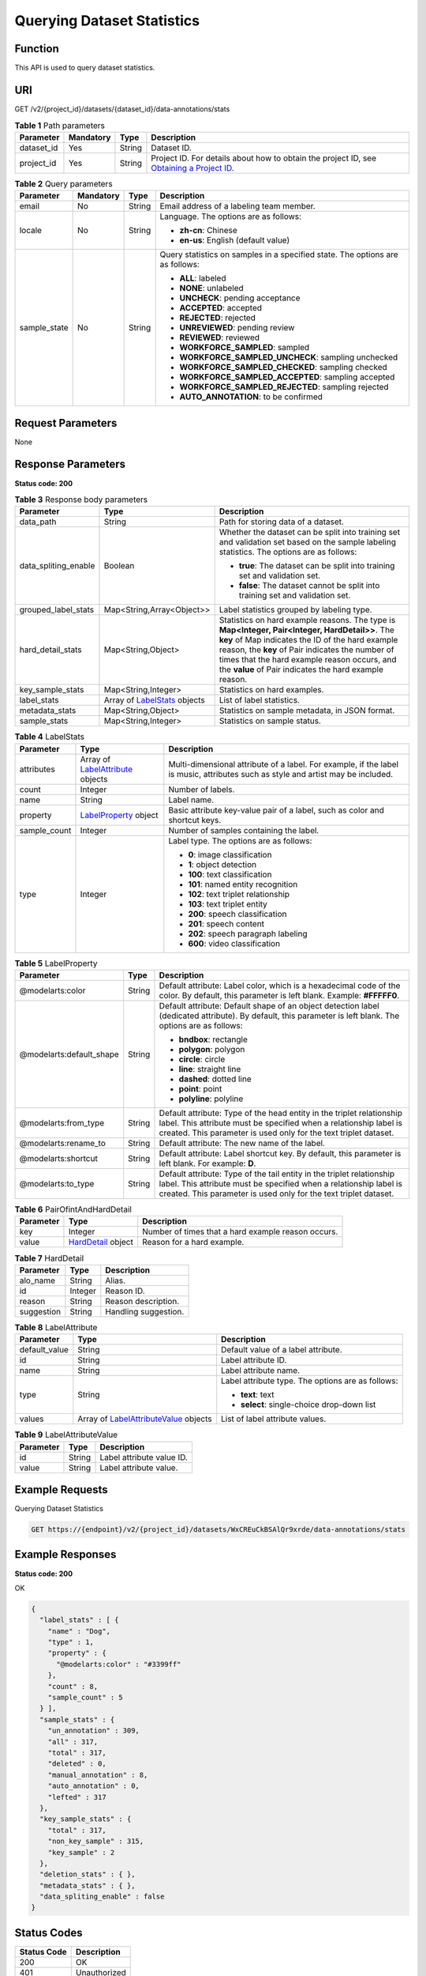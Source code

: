 Querying Dataset Statistics
===========================

Function
--------

This API is used to query dataset statistics.

URI
---

GET /v2/{project_id}/datasets/{dataset_id}/data-annotations/stats

.. table:: **Table 1** Path parameters

   +------------+-----------+--------+------------------------------------------------------------------------------------------------------------------------------------------------------------+
   | Parameter  | Mandatory | Type   | Description                                                                                                                                                |
   +============+===========+========+============================================================================================================================================================+
   | dataset_id | Yes       | String | Dataset ID.                                                                                                                                                |
   +------------+-----------+--------+------------------------------------------------------------------------------------------------------------------------------------------------------------+
   | project_id | Yes       | String | Project ID. For details about how to obtain the project ID, see `Obtaining a Project ID <../../common_parameters/obtaining_a_project_id_and_name.html>`__. |
   +------------+-----------+--------+------------------------------------------------------------------------------------------------------------------------------------------------------------+

.. table:: **Table 2** Query parameters

   +-----------------+-----------------+-----------------+-------------------------------------------------------------------------------+
   | Parameter       | Mandatory       | Type            | Description                                                                   |
   +=================+=================+=================+===============================================================================+
   | email           | No              | String          | Email address of a labeling team member.                                      |
   +-----------------+-----------------+-----------------+-------------------------------------------------------------------------------+
   | locale          | No              | String          | Language. The options are as follows:                                         |
   |                 |                 |                 |                                                                               |
   |                 |                 |                 | -  **zh-cn**: Chinese                                                         |
   |                 |                 |                 |                                                                               |
   |                 |                 |                 | -  **en-us**: English (default value)                                         |
   +-----------------+-----------------+-----------------+-------------------------------------------------------------------------------+
   | sample_state    | No              | String          | Query statistics on samples in a specified state. The options are as follows: |
   |                 |                 |                 |                                                                               |
   |                 |                 |                 | -  **ALL**: labeled                                                           |
   |                 |                 |                 |                                                                               |
   |                 |                 |                 | -  **NONE**: unlabeled                                                        |
   |                 |                 |                 |                                                                               |
   |                 |                 |                 | -  **UNCHECK**: pending acceptance                                            |
   |                 |                 |                 |                                                                               |
   |                 |                 |                 | -  **ACCEPTED**: accepted                                                     |
   |                 |                 |                 |                                                                               |
   |                 |                 |                 | -  **REJECTED**: rejected                                                     |
   |                 |                 |                 |                                                                               |
   |                 |                 |                 | -  **UNREVIEWED**: pending review                                             |
   |                 |                 |                 |                                                                               |
   |                 |                 |                 | -  **REVIEWED**: reviewed                                                     |
   |                 |                 |                 |                                                                               |
   |                 |                 |                 | -  **WORKFORCE_SAMPLED**: sampled                                             |
   |                 |                 |                 |                                                                               |
   |                 |                 |                 | -  **WORKFORCE_SAMPLED_UNCHECK**: sampling unchecked                          |
   |                 |                 |                 |                                                                               |
   |                 |                 |                 | -  **WORKFORCE_SAMPLED_CHECKED**: sampling checked                            |
   |                 |                 |                 |                                                                               |
   |                 |                 |                 | -  **WORKFORCE_SAMPLED_ACCEPTED**: sampling accepted                          |
   |                 |                 |                 |                                                                               |
   |                 |                 |                 | -  **WORKFORCE_SAMPLED_REJECTED**: sampling rejected                          |
   |                 |                 |                 |                                                                               |
   |                 |                 |                 | -  **AUTO_ANNOTATION**: to be confirmed                                       |
   +-----------------+-----------------+-----------------+-------------------------------------------------------------------------------+

Request Parameters
------------------

None

Response Parameters
-------------------

**Status code: 200**



.. _ListStatsresponseListStatsResp:

.. table:: **Table 3** Response body parameters

   +-----------------------+----------------------------------------------------------------+------------------------------------------------------------------------------------------------------------------------------------------------------------------------------------------------------------------------------------------------------------------------------------------------------------------+
   | Parameter             | Type                                                           | Description                                                                                                                                                                                                                                                                                                      |
   +=======================+================================================================+==================================================================================================================================================================================================================================================================================================================+
   | data_path             | String                                                         | Path for storing data of a dataset.                                                                                                                                                                                                                                                                              |
   +-----------------------+----------------------------------------------------------------+------------------------------------------------------------------------------------------------------------------------------------------------------------------------------------------------------------------------------------------------------------------------------------------------------------------+
   | data_spliting_enable  | Boolean                                                        | Whether the dataset can be split into training set and validation set based on the sample labeling statistics. The options are as follows:                                                                                                                                                                       |
   |                       |                                                                |                                                                                                                                                                                                                                                                                                                  |
   |                       |                                                                | -  **true**: The dataset can be split into training set and validation set.                                                                                                                                                                                                                                      |
   |                       |                                                                |                                                                                                                                                                                                                                                                                                                  |
   |                       |                                                                | -  **false**: The dataset cannot be split into training set and validation set.                                                                                                                                                                                                                                  |
   +-----------------------+----------------------------------------------------------------+------------------------------------------------------------------------------------------------------------------------------------------------------------------------------------------------------------------------------------------------------------------------------------------------------------------+
   | grouped_label_stats   | Map<String,Array<Object>>                                      | Label statistics grouped by labeling type.                                                                                                                                                                                                                                                                       |
   +-----------------------+----------------------------------------------------------------+------------------------------------------------------------------------------------------------------------------------------------------------------------------------------------------------------------------------------------------------------------------------------------------------------------------+
   | hard_detail_stats     | Map<String,Object>                                             | Statistics on hard example reasons. The type is **Map<Integer, Pair<Integer, HardDetail>>**. The **key** of Map indicates the ID of the hard example reason, the **key** of Pair indicates the number of times that the hard example reason occurs, and the **value** of Pair indicates the hard example reason. |
   +-----------------------+----------------------------------------------------------------+------------------------------------------------------------------------------------------------------------------------------------------------------------------------------------------------------------------------------------------------------------------------------------------------------------------+
   | key_sample_stats      | Map<String,Integer>                                            | Statistics on hard examples.                                                                                                                                                                                                                                                                                     |
   +-----------------------+----------------------------------------------------------------+------------------------------------------------------------------------------------------------------------------------------------------------------------------------------------------------------------------------------------------------------------------------------------------------------------------+
   | label_stats           | Array of `LabelStats <#liststatsresponselabelstats>`__ objects | List of label statistics.                                                                                                                                                                                                                                                                                        |
   +-----------------------+----------------------------------------------------------------+------------------------------------------------------------------------------------------------------------------------------------------------------------------------------------------------------------------------------------------------------------------------------------------------------------------+
   | metadata_stats        | Map<String,Object>                                             | Statistics on sample metadata, in JSON format.                                                                                                                                                                                                                                                                   |
   +-----------------------+----------------------------------------------------------------+------------------------------------------------------------------------------------------------------------------------------------------------------------------------------------------------------------------------------------------------------------------------------------------------------------------+
   | sample_stats          | Map<String,Integer>                                            | Statistics on sample status.                                                                                                                                                                                                                                                                                     |
   +-----------------------+----------------------------------------------------------------+------------------------------------------------------------------------------------------------------------------------------------------------------------------------------------------------------------------------------------------------------------------------------------------------------------------+



.. _ListStatsresponseLabelStats:

.. table:: **Table 4** LabelStats

   +-----------------------+------------------------------------------------------------------------+----------------------------------------------------------------------------------------------------------------------------------+
   | Parameter             | Type                                                                   | Description                                                                                                                      |
   +=======================+========================================================================+==================================================================================================================================+
   | attributes            | Array of `LabelAttribute <#liststatsresponselabelattribute>`__ objects | Multi-dimensional attribute of a label. For example, if the label is music, attributes such as style and artist may be included. |
   +-----------------------+------------------------------------------------------------------------+----------------------------------------------------------------------------------------------------------------------------------+
   | count                 | Integer                                                                | Number of labels.                                                                                                                |
   +-----------------------+------------------------------------------------------------------------+----------------------------------------------------------------------------------------------------------------------------------+
   | name                  | String                                                                 | Label name.                                                                                                                      |
   +-----------------------+------------------------------------------------------------------------+----------------------------------------------------------------------------------------------------------------------------------+
   | property              | `LabelProperty <#liststatsresponselabelproperty>`__ object             | Basic attribute key-value pair of a label, such as color and shortcut keys.                                                      |
   +-----------------------+------------------------------------------------------------------------+----------------------------------------------------------------------------------------------------------------------------------+
   | sample_count          | Integer                                                                | Number of samples containing the label.                                                                                          |
   +-----------------------+------------------------------------------------------------------------+----------------------------------------------------------------------------------------------------------------------------------+
   | type                  | Integer                                                                | Label type. The options are as follows:                                                                                          |
   |                       |                                                                        |                                                                                                                                  |
   |                       |                                                                        | -  **0**: image classification                                                                                                   |
   |                       |                                                                        |                                                                                                                                  |
   |                       |                                                                        | -  **1**: object detection                                                                                                       |
   |                       |                                                                        |                                                                                                                                  |
   |                       |                                                                        | -  **100**: text classification                                                                                                  |
   |                       |                                                                        |                                                                                                                                  |
   |                       |                                                                        | -  **101**: named entity recognition                                                                                             |
   |                       |                                                                        |                                                                                                                                  |
   |                       |                                                                        | -  **102**: text triplet relationship                                                                                            |
   |                       |                                                                        |                                                                                                                                  |
   |                       |                                                                        | -  **103**: text triplet entity                                                                                                  |
   |                       |                                                                        |                                                                                                                                  |
   |                       |                                                                        | -  **200**: speech classification                                                                                                |
   |                       |                                                                        |                                                                                                                                  |
   |                       |                                                                        | -  **201**: speech content                                                                                                       |
   |                       |                                                                        |                                                                                                                                  |
   |                       |                                                                        | -  **202**: speech paragraph labeling                                                                                            |
   |                       |                                                                        |                                                                                                                                  |
   |                       |                                                                        | -  **600**: video classification                                                                                                 |
   +-----------------------+------------------------------------------------------------------------+----------------------------------------------------------------------------------------------------------------------------------+



.. _ListStatsresponseLabelProperty:

.. table:: **Table 5** LabelProperty

   +--------------------------+-----------------------+----------------------------------------------------------------------------------------------------------------------------------------------------------------------------------------------------------------+
   | Parameter                | Type                  | Description                                                                                                                                                                                                    |
   +==========================+=======================+================================================================================================================================================================================================================+
   | @modelarts:color         | String                | Default attribute: Label color, which is a hexadecimal code of the color. By default, this parameter is left blank. Example: **#FFFFF0**.                                                                      |
   +--------------------------+-----------------------+----------------------------------------------------------------------------------------------------------------------------------------------------------------------------------------------------------------+
   | @modelarts:default_shape | String                | Default attribute: Default shape of an object detection label (dedicated attribute). By default, this parameter is left blank. The options are as follows:                                                     |
   |                          |                       |                                                                                                                                                                                                                |
   |                          |                       | -  **bndbox**: rectangle                                                                                                                                                                                       |
   |                          |                       |                                                                                                                                                                                                                |
   |                          |                       | -  **polygon**: polygon                                                                                                                                                                                        |
   |                          |                       |                                                                                                                                                                                                                |
   |                          |                       | -  **circle**: circle                                                                                                                                                                                          |
   |                          |                       |                                                                                                                                                                                                                |
   |                          |                       | -  **line**: straight line                                                                                                                                                                                     |
   |                          |                       |                                                                                                                                                                                                                |
   |                          |                       | -  **dashed**: dotted line                                                                                                                                                                                     |
   |                          |                       |                                                                                                                                                                                                                |
   |                          |                       | -  **point**: point                                                                                                                                                                                            |
   |                          |                       |                                                                                                                                                                                                                |
   |                          |                       | -  **polyline**: polyline                                                                                                                                                                                      |
   +--------------------------+-----------------------+----------------------------------------------------------------------------------------------------------------------------------------------------------------------------------------------------------------+
   | @modelarts:from_type     | String                | Default attribute: Type of the head entity in the triplet relationship label. This attribute must be specified when a relationship label is created. This parameter is used only for the text triplet dataset. |
   +--------------------------+-----------------------+----------------------------------------------------------------------------------------------------------------------------------------------------------------------------------------------------------------+
   | @modelarts:rename_to     | String                | Default attribute: The new name of the label.                                                                                                                                                                  |
   +--------------------------+-----------------------+----------------------------------------------------------------------------------------------------------------------------------------------------------------------------------------------------------------+
   | @modelarts:shortcut      | String                | Default attribute: Label shortcut key. By default, this parameter is left blank. For example: **D**.                                                                                                           |
   +--------------------------+-----------------------+----------------------------------------------------------------------------------------------------------------------------------------------------------------------------------------------------------------+
   | @modelarts:to_type       | String                | Default attribute: Type of the tail entity in the triplet relationship label. This attribute must be specified when a relationship label is created. This parameter is used only for the text triplet dataset. |
   +--------------------------+-----------------------+----------------------------------------------------------------------------------------------------------------------------------------------------------------------------------------------------------------+



.. _ListStatsresponsePairOfintAndHardDetail:

.. table:: **Table 6** PairOfintAndHardDetail

   +-----------+------------------------------------------------------+----------------------------------------------------+
   | Parameter | Type                                                 | Description                                        |
   +===========+======================================================+====================================================+
   | key       | Integer                                              | Number of times that a hard example reason occurs. |
   +-----------+------------------------------------------------------+----------------------------------------------------+
   | value     | `HardDetail <#liststatsresponseharddetail>`__ object | Reason for a hard example.                         |
   +-----------+------------------------------------------------------+----------------------------------------------------+



.. _ListStatsresponseHardDetail:

.. table:: **Table 7** HardDetail

   ========== ======= ====================
   Parameter  Type    Description
   ========== ======= ====================
   alo_name   String  Alias.
   id         Integer Reason ID.
   reason     String  Reason description.
   suggestion String  Handling suggestion.
   ========== ======= ====================



.. _ListStatsresponseLabelAttribute:

.. table:: **Table 8** LabelAttribute

   +-----------------------+----------------------------------------------------------------------------------+---------------------------------------------------+
   | Parameter             | Type                                                                             | Description                                       |
   +=======================+==================================================================================+===================================================+
   | default_value         | String                                                                           | Default value of a label attribute.               |
   +-----------------------+----------------------------------------------------------------------------------+---------------------------------------------------+
   | id                    | String                                                                           | Label attribute ID.                               |
   +-----------------------+----------------------------------------------------------------------------------+---------------------------------------------------+
   | name                  | String                                                                           | Label attribute name.                             |
   +-----------------------+----------------------------------------------------------------------------------+---------------------------------------------------+
   | type                  | String                                                                           | Label attribute type. The options are as follows: |
   |                       |                                                                                  |                                                   |
   |                       |                                                                                  | -  **text**: text                                 |
   |                       |                                                                                  |                                                   |
   |                       |                                                                                  | -  **select**: single-choice drop-down list       |
   +-----------------------+----------------------------------------------------------------------------------+---------------------------------------------------+
   | values                | Array of `LabelAttributeValue <#liststatsresponselabelattributevalue>`__ objects | List of label attribute values.                   |
   +-----------------------+----------------------------------------------------------------------------------+---------------------------------------------------+



.. _ListStatsresponseLabelAttributeValue:

.. table:: **Table 9** LabelAttributeValue

   ========= ====== =========================
   Parameter Type   Description
   ========= ====== =========================
   id        String Label attribute value ID.
   value     String Label attribute value.
   ========= ====== =========================

Example Requests
----------------

Querying Dataset Statistics

.. code-block::

   GET https://{endpoint}/v2/{project_id}/datasets/WxCREuCkBSAlQr9xrde/data-annotations/stats

Example Responses
-----------------

**Status code: 200**

OK

.. code-block::

   {
     "label_stats" : [ {
       "name" : "Dog",
       "type" : 1,
       "property" : {
         "@modelarts:color" : "#3399ff"
       },
       "count" : 8,
       "sample_count" : 5
     } ],
     "sample_stats" : {
       "un_annotation" : 309,
       "all" : 317,
       "total" : 317,
       "deleted" : 0,
       "manual_annotation" : 8,
       "auto_annotation" : 0,
       "lefted" : 317
     },
     "key_sample_stats" : {
       "total" : 317,
       "non_key_sample" : 315,
       "key_sample" : 2
     },
     "deletion_stats" : { },
     "metadata_stats" : { },
     "data_spliting_enable" : false
   }

Status Codes
------------



.. _ListStatsstatuscode:

=========== ============
Status Code Description
=========== ============
200         OK
401         Unauthorized
403         Forbidden
404         Not Found
=========== ============

Error Codes
-----------

See `Error Codes <../../common_parameters/error_codes.html>`__.


